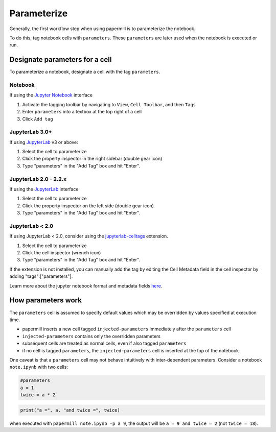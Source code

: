 Parameterize
============

.. seealso::

    :doc:`Workflow reference <./reference/papermill-workflow>`

Generally, the first workflow step when using papermill is to parameterize the
notebook.

To do this, tag notebook cells with ``parameters``. These ``parameters`` are
later used when the notebook is executed or run.

Designate parameters for a cell
-------------------------------

To parameterize a notebook, designate a cell with the tag ``parameters``.

.. image:: img/parameters.png

Notebook
~~~~~~~~

If using the `Jupyter Notebook`_ interface

1. Activate the tagging toolbar by navigating to ``View``, ``Cell Toolbar``, and then ``Tags``
2. Enter ``parameters`` into a textbox at the top right of a cell
3. Click ``Add tag``

JupyterLab 3.0+
~~~~~~~~~~~~~~~

If using `JupyterLab`_ v3 or above:

1. Select the cell to parameterize
2. Click the property inspector in the right sidebar (double gear icon)
3. Type "parameters" in the "Add Tag" box and hit "Enter".

.. image:: img/lab3_parameters.png

JupyterLab 2.0 - 2.2.x
~~~~~~~~~~~~~~~~~~~~~~

If using the `JupyterLab`_ interface

1. Select the cell to parameterize
2. Click the property inspector on the left side (double gear icon)
3. Type "parameters" in the "Add Tag" box and hit "Enter".

.. image:: img/lab_parameters.png

JupyterLab < 2.0
~~~~~~~~~~~~~~~~
If using JupyterLab < 2.0, consider using the
`jupyterlab-celltags`_ extension.

1. Select the cell to parameterize
2. Click the cell inspector (wrench icon)
3. Type "parameters" in the "Add Tag" box and hit "Enter".

If the extension is not installed, you can manually add the tag by
editing the Cell Metadata field in the cell inspector by adding "tags":["parameters"].

Learn more about the jupyter notebook format and metadata fields `here`_.


How parameters work
-------------------

The ``parameters`` cell is assumed to specify default values which may be
overridden by values specified at execution time.

- papermill inserts a new cell tagged ``injected-parameters`` immediately after
  the ``parameters`` cell
- ``injected-parameters`` contains only the overridden parameters
- subsequent cells are treated as normal cells, even if also tagged ``parameters``
- if no cell is tagged ``parameters``, the ``injected-parameters`` cell
  is inserted at the top of the notebook

One caveat is that a ``parameters`` cell may not behave intuitively with
inter-dependent parameters. Consider a notebook ``note.ipynb`` with two cells:

.. code-block:: python

  #parameters
  a = 1
  twice = a * 2

.. code-block:: python

  print("a =", a, "and twice =", twice)

when executed with ``papermill note.ipynb -p a 9``, the output will be
``a = 9 and twice = 2`` (not ``twice = 18``).

.. _`JupyterLab`: https://github.com/jupyterlab/jupyterlab
.. _`Jupyter Notebook`: https://github.com/jupyter/notebook
.. _`here`: https://ipython.org/ipython-doc/dev/notebook/nbformat.html#cell-metadata
.. _`jupyterlab-celltags`: https://github.com/jupyterlab/jupyterlab-celltags
